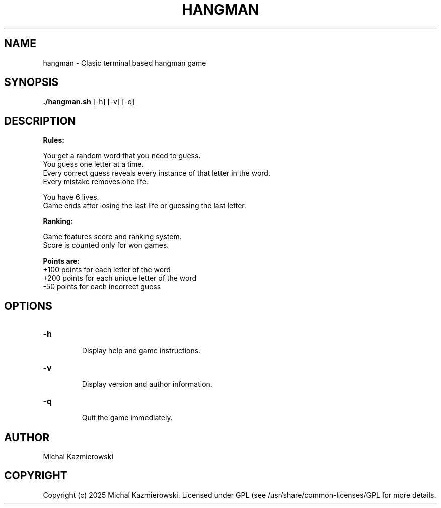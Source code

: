 .TH HANGMAN 1 "13 May 2025" "1.0" "User Commands"
.SH NAME
hangman \- Clasic terminal based hangman game
.SH SYNOPSIS
.B ./hangman.sh
[\-h] [\-v] [\-q]
.SH DESCRIPTION
.B Rules:
.nf

You get a random word that you need to guess.
You guess one letter at a time.
Every correct guess reveals every instance of that letter in the word.
Every mistake removes one life.

You have 6 lives.
Game ends after losing the last life or guessing the last letter.
.fi

.B Ranking:
.nf

Game features score and ranking system.
Score is counted only for won games.
.fi

.B Points are:
.TP
+100 points for each letter of the word
.TP
+200 points for each unique letter of the word
.TP
-50 points for each incorrect guess
.SH OPTIONS
.TP
.B \-h
.br
Display help and game instructions.

.TP
.B \-v
.br
Display version and author information.

.TP
.B \-q
.br
Quit the game immediately.
.SH AUTHOR
Michal Kazmierowski
.SH COPYRIGHT
Copyright (c) 2025 Michal Kazmierowski. Licensed under GPL (see /usr/share/common-licenses/GPL for more details.
